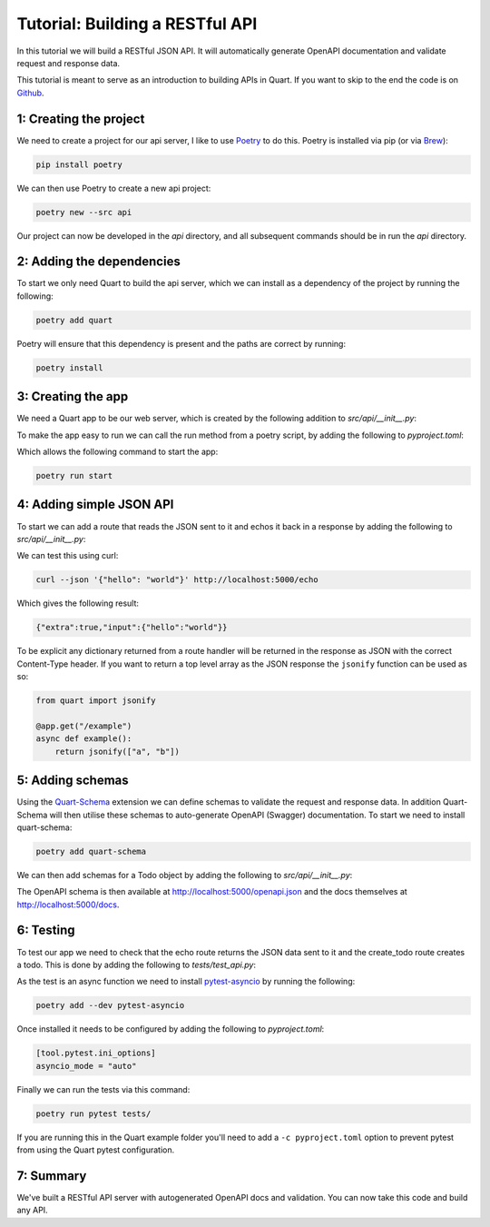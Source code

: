 .. _api_tutorial:

Tutorial: Building a RESTful API
================================

In this tutorial we will build a RESTful JSON API. It will
automatically generate OpenAPI documentation and validate request and
response data.

This tutorial is meant to serve as an introduction to building APIs in
Quart. If you want to skip to the end the code is on `Github
<https://github.com/pgjones/quart/example/api>`_.

1: Creating the project
-----------------------

We need to create a project for our api server, I like to use
`Poetry <https://python-poetry.org>`_ to do this. Poetry is installed
via pip (or via `Brew <https://brew.sh/>`_):

.. code-block:: console

    pip install poetry

We can then use Poetry to create a new api project:

.. code-block:: console

    poetry new --src api

Our project can now be developed in the *api* directory, and all
subsequent commands should be in run the *api* directory.

2: Adding the dependencies
--------------------------

To start we only need Quart to build the api server, which we can
install as a dependency of the project by running the following:

.. code-block:: console

    poetry add quart

Poetry will ensure that this dependency is present and the paths are
correct by running:

.. code-block:: console

    poetry install

3: Creating the app
-------------------

We need a Quart app to be our web server, which is created by the
following addition to *src/api/__init__.py*:

.. code-block:: python
    :caption: src/api/__init__.py

    from quart import Quart

    app = Quart(__name__)

    def run() -> None:
        app.run()

To make the app easy to run we can call the run method from a poetry
script, by adding the following to *pyproject.toml*:

.. code-block:: toml
    :caption: pyproject.toml

    [tool.poetry.scripts]
    start = "api:run"

Which allows the following command to start the app:

.. code-block:: console

    poetry run start

4: Adding simple JSON API
-------------------------

To start we can add a route that reads the JSON sent to it and echos
it back in a response by adding the following to
*src/api/__init__.py*:

.. code-block:: python
    :caption: src/api/__init__.py

    from quart import request

    @app.post("/echo")
    async def echo():
        data = await request.get_json()
        return {"input": data, "extra": True}

We can test this using curl:

.. code-block:: console

    curl --json '{"hello": "world"}' http://localhost:5000/echo

Which gives the following result:

.. code-block:: console

    {"extra":true,"input":{"hello":"world"}}

To be explicit any dictionary returned from a route handler will be
returned in the response as JSON with the correct Content-Type
header. If you want to return a top level array as the JSON response
the ``jsonify`` function can be used as so:

.. code-block:: python

    from quart import jsonify

    @app.get("/example")
    async def example():
        return jsonify(["a", "b"])

5: Adding schemas
-----------------

Using the `Quart-Schema <https://github.com/pgjones/quart-schema>`_
extension we can define schemas to validate the request and response
data. In addition Quart-Schema will then utilise these schemas to
auto-generate OpenAPI (Swagger) documentation. To start we need to
install quart-schema:

.. code-block:: console

    poetry add quart-schema

We can then add schemas for a Todo object by adding the following to
*src/api/__init__.py*:

.. code-block:: python
    :caption: src/api/__init__.py

    from dataclasses import dataclass
    from datetime import datetime

    from quart_schema import QuartSchema, validate_request, validate_response

    QuartSchema(app)

    @dataclass
    class TodoIn:
        task: str
        due: datetime | None

    @dataclass
    class Todo(TodoIn):
        id: int

    @app.post("/todos/")
    @validate_request(TodoIn)
    @validate_response(Todo)
    async def create_todo(data: Todo) -> Todo:
        return Todo(id=1, task=data.task, due=data.due)

The OpenAPI schema is then available at
http://localhost:5000/openapi.json and the docs themselves at
http://localhost:5000/docs.

6: Testing
----------

To test our app we need to check that the echo route returns the JSON
data sent to it and the create_todo route creates a todo. This is done
by adding the following to *tests/test_api.py*:

.. code-block:: python
    :caption: tests/test_api.py

    from api import app, TodoIn

    async def test_echo() -> None:
        test_client = app.test_client()
        response = await test_client.post("/echo", json={"a": "b"})
        data = await response.get_json()
        assert data == {"extra":True,"input":{"a":"b"}}

    async def test_create_todo() -> None:
        test_client = app.test_client()
        response = await test_client.post("/todos/", json=TodoIn(task="Abc", due=None))
        data = await response.get_json()
        assert data == {"id": 1, "task": "Abc", "due": None}

As the test is an async function we need to install `pytest-asyncio
<https://github.com/pytest-dev/pytest-asyncio>`_ by running the
following:

.. code-block:: console

    poetry add --dev pytest-asyncio

Once installed it needs to be configured by adding the following to
*pyproject.toml*:

.. code-block:: toml

    [tool.pytest.ini_options]
    asyncio_mode = "auto"

Finally we can run the tests via this command:

.. code-block:: console

    poetry run pytest tests/

If you are running this in the Quart example folder you'll need to add
a ``-c pyproject.toml`` option to prevent pytest from using the Quart
pytest configuration.

7: Summary
----------

We've built a RESTful API server with autogenerated OpenAPI docs and
validation. You can now take this code and build any API.
